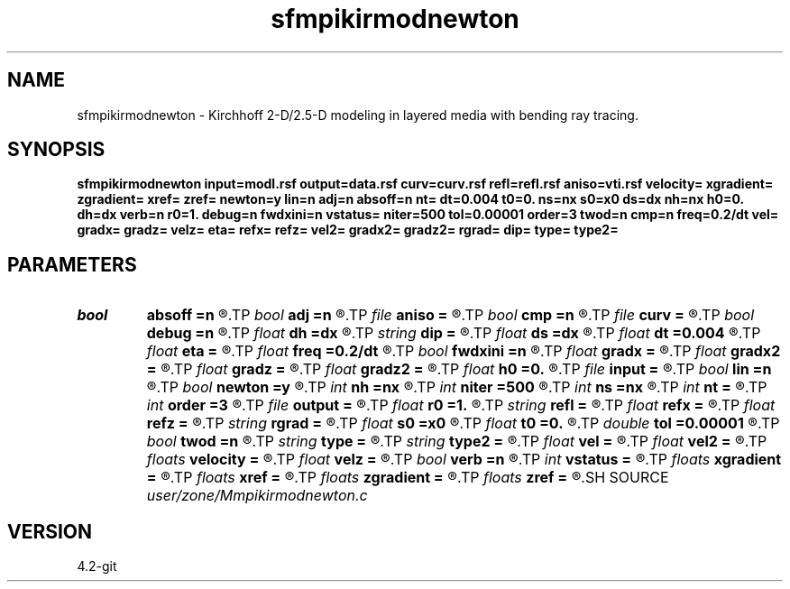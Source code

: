 .TH sfmpikirmodnewton 1  "APRIL 2023" Madagascar "Madagascar Manuals"
.SH NAME
sfmpikirmodnewton \- Kirchhoff 2-D/2.5-D modeling in layered media with bending ray tracing.  
.SH SYNOPSIS
.B sfmpikirmodnewton input=modl.rsf output=data.rsf curv=curv.rsf refl=refl.rsf aniso=vti.rsf velocity= xgradient= zgradient= xref= zref= newton=y lin=n adj=n absoff=n nt= dt=0.004 t0=0. ns=nx s0=x0 ds=dx nh=nx h0=0. dh=dx verb=n r0=1. debug=n fwdxini=n vstatus= niter=500 tol=0.00001 order=3 twod=n cmp=n freq=0.2/dt vel= gradx= gradz= velz= eta= refx= refz= vel2= gradx2= gradz2= rgrad= dip= type= type2=
.SH PARAMETERS
.PD 0
.TP
.I bool   
.B absoff
.B =n
.R  [y/n]	y - h0 is not in shot coordinate system
.TP
.I bool   
.B adj
.B =n
.R  [y/n]	adjoint flag
.TP
.I file   
.B aniso
.B =
.R  	auxiliary input file name
.TP
.I bool   
.B cmp
.B =n
.R  [y/n]	compute CMP instead of shot gathers
.TP
.I file   
.B curv
.B =
.R  	auxiliary input file name
.TP
.I bool   
.B debug
.B =n
.R  [y/n]	debug flag
.TP
.I float  
.B dh
.B =dx
.R  	offset increment
.TP
.I string 
.B dip
.B =
.R  	reflector dip file
.TP
.I float  
.B ds
.B =dx
.R  	shot/midpoint increment
.TP
.I float  
.B dt
.B =0.004
.R  	time sampling
.TP
.I float  
.B eta
.B =
.R  	parameter for VTI anisotropy
.TP
.I float  
.B freq
.B =0.2/dt
.R  	peak frequency for Ricker wavelet
.TP
.I bool   
.B fwdxini
.B =n
.R  [y/n]	use the result of previous iteration to be the xinitial of the next one
.TP
.I float  
.B gradx
.B =
.R  	horizontal velocity gradient
.TP
.I float  
.B gradx2
.B =
.R  	converted velocity, horizontal gradient
.TP
.I float  
.B gradz
.B =
.R  	vertical velocity gradient
.TP
.I float  
.B gradz2
.B =
.R  	converted velocity, vertical gradient
.TP
.I float  
.B h0
.B =0.
.R  	first offset
.TP
.I file   
.B input
.B =
.R  	auxiliary input file name
.TP
.I bool   
.B lin
.B =n
.R  [y/n]	if linear operator
.TP
.I bool   
.B newton
.B =y
.R  [y/n]	To switch between analytical and newton kirmod
.TP
.I int    
.B nh
.B =nx
.R  	number of offsets
.TP
.I int    
.B niter
.B =500
.R  	The number of iterations
.TP
.I int    
.B ns
.B =nx
.R  	number of shots (midpoints if cmp=y)
.TP
.I int    
.B nt
.B =
.R  	time samples
.TP
.I int    
.B order
.B =3
.R  	Interpolation order
.TP
.I file   
.B output
.B =
.R  	auxiliary output file name
.TP
.I float  
.B r0
.B =1.
.R  	normal reflectivity (if constant)
.TP
.I string 
.B refl
.B =
.R  	auxiliary input file name
.TP
.I float  
.B refx
.B =
.R  	reference x-coordinate for velocity
.TP
.I float  
.B refz
.B =
.R  	reference z-coordinate for velocity
.TP
.I string 
.B rgrad
.B =
.R  	AVO gradient file (B/A)
.TP
.I float  
.B s0
.B =x0
.R  	first shot (midpoint if cmp=y)
.TP
.I float  
.B t0
.B =0.
.R  	time origin
.TP
.I double 
.B tol
.B =0.00001
.R  	Assign a default value for tolerance
.TP
.I bool   
.B twod
.B =n
.R  [y/n]	2-D or 2.5-D
.TP
.I string 
.B type
.B =
.R  	type of velocity, 'c': constant, 's': linear sloth, 'v': linear velocity, 'a': VTI anisotropy
.TP
.I string 
.B type2
.B =
.R  	type of velocity for the converted (receiver side) branch
.TP
.I float  
.B vel
.B =
.R  	velocity
.TP
.I float  
.B vel2
.B =
.R  	converted velocity
.TP
.I floats 
.B velocity
.B =
.R  	Assign velocity km/s [nc]
.TP
.I float  
.B velz
.B =
.R  	vertical velocity for VTI anisotropy
.TP
.I bool   
.B verb
.B =n
.R  [y/n]	verbosity flag
.TP
.I int    
.B vstatus
.B =
.R  	Velocity status (0 for constant v,1 for gradient v, and 2 for vti)
.TP
.I floats 
.B xgradient
.B =
.R  	 [nc]
.TP
.I floats 
.B xref
.B =
.R  	Assign x-reference point [nc]
.TP
.I floats 
.B zgradient
.B =
.R  	 [nc]
.TP
.I floats 
.B zref
.B =
.R  	Assign z-reference point [nc]
.SH SOURCE
.I user/zone/Mmpikirmodnewton.c
.SH VERSION
4.2-git
